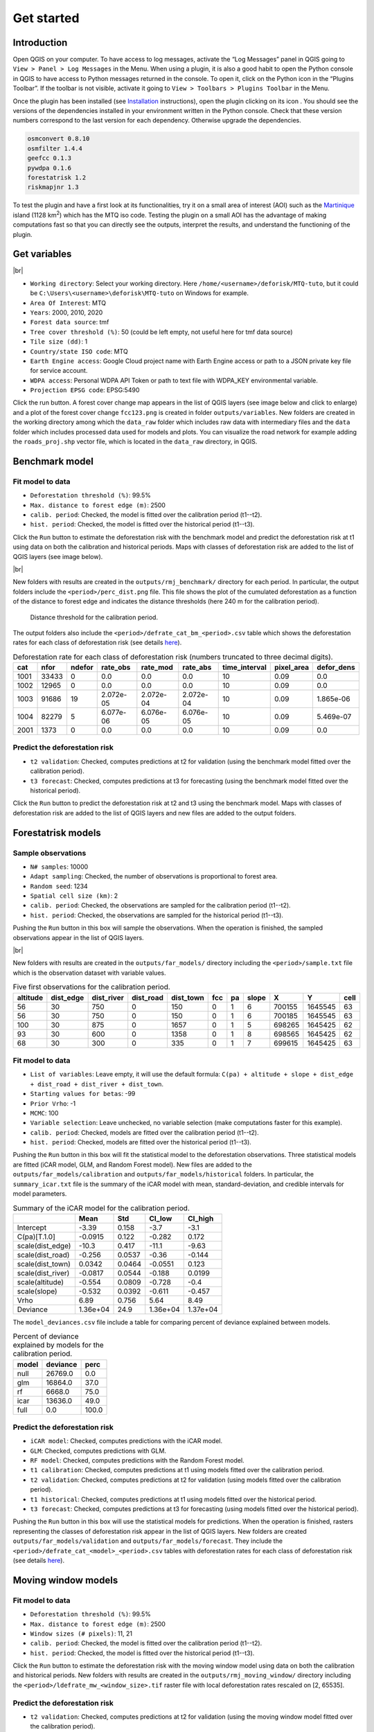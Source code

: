 ===========
Get started
===========


..
    This get_started.rst file is automatically generated. Please do not
    modify it. If you want to make changes to this file, modify the
    get_started.org source file directly.

Introduction
------------

.. |ico_py| image:: _static/icon_python_console_toolbar.png
  :class: no-scaled-link
.. |ico_deforisk| image:: _static/icon_deforisk_toolbar.png
  :class: no-scaled-link
.. |br| raw:: html

  <br/>

Open QGIS on your computer. To have access to log messages, activate the “Log Messages” panel in QGIS going to ``View > Panel > Log Messages`` in the Menu. When using a plugin, it is also a good habit to open the Python console in QGIS to have access to Python messages returned in the console. To open it, click on the Python icon |ico_py| in the “Plugins Toolbar”. If the toolbar is not visible, activate it going to ``View > Toolbars > Plugins Toolbar`` in the Menu.

Once the plugin has been installed (see `Installation <installation.html>`_ instructions), open the plugin clicking on its icon |ico_deforisk|. You should see the versions of the dependencies installed in your environment written in the Python console. Check that these version numbers correspond to the last version for each dependency. Otherwise upgrade the dependencies.

.. code:: python

    osmconvert 0.8.10
    osmfilter 1.4.4
    geefcc 0.1.3
    pywdpa 0.1.6
    forestatrisk 1.2
    riskmapjnr 1.3

To test the plugin and have a first look at its functionalities, try it on a small area of interest (AOI) such as the `Martinique <https://en.wikipedia.org/wiki/Martinique>`_ island (1128 km\ :sup:`2`\) which has the MTQ iso code. Testing the plugin on a small AOI has the advantage of making computations fast so that you can directly see the outputs, interpret the results, and understand the functioning of the plugin.

Get variables
-------------

.. image:: _static/get_started/interface-variables.png

|br|

- ``Working directory``: Select your working directory. Here ``/home/<username>/deforisk/MTQ-tuto``, but it could be ``C:\Users\<username>\deforisk\MTQ-tuto`` on Windows for example.

- ``Area Of Interest``: MTQ

- ``Years``: 2000, 2010, 2020

- ``Forest data source``: tmf

- ``Tree cover threshold (%)``: 50 (could be left empty, not useful here for tmf data source)

- ``Tile size (dd)``: 1

- ``Country/state ISO code``: MTQ

- ``Earth Engine access``: Google Cloud project name with Earth Engine access or path to a JSON private key file for service account.

- ``WDPA access``: Personal WDPA API Token or path to text file with WDPA\_KEY environmental variable.

- ``Projection EPSG code``: EPSG:5490

Click the run button. A forest cover change map appears in the list of QGIS layers (see image below and click to enlarge) and a plot of the forest cover change ``fcc123.png`` is created in folder ``outputs/variables``. New folders are created in the working directory among which the ``data_raw`` folder which includes raw data with intermediary files and the ``data`` folder which includes processed data used for models and plots. You can visualize the road network for example adding the ``roads_proj.shp`` vector file, which is located in the ``data_raw`` directory, in QGIS.

.. image:: _static/get_started/qgis-variables-results.png
    :width: 650px

Benchmark model
---------------

.. image:: _static/get_started/interface-benchmark.png

Fit model to data
~~~~~~~~~~~~~~~~~

- ``Deforestation threshold (%)``: 99.5%

- ``Max. distance to forest edge (m)``: 2500

- ``calib. period``: Checked, the model is fitted over the calibration period (t1--t2).

- ``hist. period``: Checked, the model is fitted over the historical period (t1--t3).

Click the ``Run`` button to estimate the deforestation risk with the benchmark model and predict the deforestation risk at t1 using data on both the calibration and historical periods. Maps with classes of deforestation risk are added to the list of QGIS layers (see image below).

.. image:: _static/get_started/qgis-benchmark-results.png
    :width: 650px

|br|

New folders with results are created in the ``outputs/rmj_benchmark/`` directory for each period. In particular, the output folders include the ``<period>/perc_dist.png`` file. This file shows the plot of the cumulated deforestation as a function of the distance to forest edge and indicates the distance thresholds (here 240 m for the calibration period).

.. _fig-perc-dist:

.. figure:: _static/get_started/perc_dist.png
    :width: 600px


    Distance threshold for the calibration period.

The output folders also include the ``<period>/defrate_cat_bm_<period>.csv`` table which shows the deforestation rates for each class of deforestation risk (see details `here <plugin_api.html#defrate-table>`_).

.. table:: Deforestation rate for each class of deforestation risk (numbers truncated to three decimal digits).
    :name: tab-defrate

    +------+-------+--------+-----------+-----------+-----------+----------------+-------------+-------------+
    |  cat |  nfor | ndefor | rate\_obs | rate\_mod | rate\_abs | time\_interval | pixel\_area | defor\_dens |
    +======+=======+========+===========+===========+===========+================+=============+=============+
    | 1001 | 33433 |      0 |       0.0 |       0.0 |       0.0 |             10 |        0.09 |         0.0 |
    +------+-------+--------+-----------+-----------+-----------+----------------+-------------+-------------+
    | 1002 | 12965 |      0 |       0.0 |       0.0 |       0.0 |             10 |        0.09 |         0.0 |
    +------+-------+--------+-----------+-----------+-----------+----------------+-------------+-------------+
    | 1003 | 91686 |     19 | 2.072e-05 | 2.072e-04 | 2.072e-04 |             10 |        0.09 |   1.865e-06 |
    +------+-------+--------+-----------+-----------+-----------+----------------+-------------+-------------+
    | 1004 | 82279 |      5 | 6.077e-06 | 6.076e-05 | 6.076e-05 |             10 |        0.09 |   5.469e-07 |
    +------+-------+--------+-----------+-----------+-----------+----------------+-------------+-------------+
    | 2001 |  1373 |      0 |       0.0 |       0.0 |       0.0 |             10 |        0.09 |         0.0 |
    +------+-------+--------+-----------+-----------+-----------+----------------+-------------+-------------+

Predict the deforestation risk
~~~~~~~~~~~~~~~~~~~~~~~~~~~~~~

- ``t2 validation``: Checked, computes predictions at t2 for validation (using the benchmark model fitted over the calibration period).

- ``t3 forecast``: Checked, computes predictions at t3 for forecasting (using the benchmark model fitted over the historical period).

Click the ``Run`` button to predict the deforestation risk at t2 and t3 using the benchmark model. Maps with classes of deforestation risk are added to the list of QGIS layers and new files are added to the output folders.

Forestatrisk models
-------------------

.. image:: _static/get_started/interface-far.png

Sample observations
~~~~~~~~~~~~~~~~~~~

- ``N# samples``: 10000

- ``Adapt sampling``: Checked, the number of observations is proportional to forest area.

- ``Random seed``: 1234

- ``Spatial cell size (km)``: 2

- ``calib. period``: Checked, the observations are sampled for the calibration period (t1--t2).

- ``hist. period``: Checked, the observations are sampled for the historical period (t1--t3).

Pushing the ``Run`` button in this box will sample the observations. When the operation is finished, the sampled observations appear in the list of QGIS layers.

.. image:: _static/get_started/qgis-far-sample-results.png
    :width: 650px

|br|

New folders with results are created in the ``outputs/far_models/`` directory including the ``<period>/sample.txt`` file which is the observation dataset with variable values.

.. table:: Five first observations for the calibration period.
    :name: tab-observations

    +----------+------------+-------------+------------+------------+-----+----+-------+--------+---------+------+
    | altitude | dist\_edge | dist\_river | dist\_road | dist\_town | fcc | pa | slope |      X |       Y | cell |
    +==========+============+=============+============+============+=====+====+=======+========+=========+======+
    |       56 |         30 |         750 |          0 |        150 |   0 |  1 |     6 | 700155 | 1645545 |   63 |
    +----------+------------+-------------+------------+------------+-----+----+-------+--------+---------+------+
    |       56 |         30 |         750 |          0 |        150 |   0 |  1 |     6 | 700185 | 1645545 |   63 |
    +----------+------------+-------------+------------+------------+-----+----+-------+--------+---------+------+
    |      100 |         30 |         875 |          0 |       1657 |   0 |  1 |     5 | 698265 | 1645425 |   62 |
    +----------+------------+-------------+------------+------------+-----+----+-------+--------+---------+------+
    |       93 |         30 |         600 |          0 |       1358 |   0 |  1 |     8 | 698565 | 1645425 |   62 |
    +----------+------------+-------------+------------+------------+-----+----+-------+--------+---------+------+
    |       68 |         30 |         300 |          0 |        335 |   0 |  1 |     7 | 699615 | 1645425 |   63 |
    +----------+------------+-------------+------------+------------+-----+----+-------+--------+---------+------+

Fit model to data
~~~~~~~~~~~~~~~~~

- ``List of variables``: Leave empty, it will use the default formula: ``C(pa) + altitude + slope + dist_edge + dist_road + dist_river + dist_town``.

- ``Starting values for betas``: -99

- ``Prior Vrho``: -1

- ``MCMC``: 100

- ``Variable selection``: Leave unchecked, no variable selection (make computations faster for this example).

- ``calib. period``: Checked, models are fitted over the calibration period (t1--t2).

- ``hist. period``: Checked, models are fitted over the historical period (t1--t3).

Pushing the ``Run`` button in this box will fit the statistical model to the deforestation observations. Three statistical models are fitted (iCAR model, GLM, and Random Forest model). New files are added to the ``outputs/far_models/calibration`` and ``outputs/far_models/historical`` folders. In particular, the ``summary_icar.txt`` file is the summary of the iCAR model with mean, standard-deviation, and credible intervals for model parameters.

.. table:: Summary of the iCAR model for the calibration period.
    :name: tab-parameters

    +--------------------+----------+--------+----------+----------+
    | \                  |     Mean |    Std |  CI\_low | CI\_high |
    +====================+==========+========+==========+==========+
    | Intercept          |    -3.39 |  0.158 |     -3.7 |     -3.1 |
    +--------------------+----------+--------+----------+----------+
    | C(pa)[T.1.0]       |  -0.0915 |  0.122 |   -0.282 |    0.172 |
    +--------------------+----------+--------+----------+----------+
    | scale(dist\_edge)  |    -10.3 |  0.417 |    -11.1 |    -9.63 |
    +--------------------+----------+--------+----------+----------+
    | scale(dist\_road)  |   -0.256 | 0.0537 |    -0.36 |   -0.144 |
    +--------------------+----------+--------+----------+----------+
    | scale(dist\_town)  |   0.0342 | 0.0464 |  -0.0551 |    0.123 |
    +--------------------+----------+--------+----------+----------+
    | scale(dist\_river) |  -0.0817 | 0.0544 |   -0.188 |   0.0199 |
    +--------------------+----------+--------+----------+----------+
    | scale(altitude)    |   -0.554 | 0.0809 |   -0.728 |     -0.4 |
    +--------------------+----------+--------+----------+----------+
    | scale(slope)       |   -0.532 | 0.0392 |   -0.611 |   -0.457 |
    +--------------------+----------+--------+----------+----------+
    | Vrho               |     6.89 |  0.756 |     5.64 |     8.49 |
    +--------------------+----------+--------+----------+----------+
    | Deviance           | 1.36e+04 |   24.9 | 1.36e+04 | 1.37e+04 |
    +--------------------+----------+--------+----------+----------+

The ``model_deviances.csv`` file include a table for comparing percent of deviance explained between models.

.. table:: Percent of deviance explained by models for the calibration period.
    :name: tab-deviances

    +-------+----------+-------+
    | model | deviance |  perc |
    +=======+==========+=======+
    | null  |  26769.0 |   0.0 |
    +-------+----------+-------+
    | glm   |  16864.0 |  37.0 |
    +-------+----------+-------+
    | rf    |   6668.0 |  75.0 |
    +-------+----------+-------+
    | icar  |  13636.0 |  49.0 |
    +-------+----------+-------+
    | full  |      0.0 | 100.0 |
    +-------+----------+-------+

Predict the deforestation risk
~~~~~~~~~~~~~~~~~~~~~~~~~~~~~~

- ``iCAR model``: Checked, computes predictions with the iCAR model.

- ``GLM``: Checked, computes predictions with GLM.

- ``RF model``: Checked, computes predictions with the Random Forest model.

- ``t1 calibration``: Checked, computes predictions at t1 using models fitted over the calibration period.

- ``t2 validation``: Checked, computes predictions at t2 for validation (using models fitted over the calibration period).

- ``t1 historical``: Checked, computes predictions at t1 using models fitted over the historical period.

- ``t3 forecast``: Checked, computes predictions at t3 for forecasting (using models fitted over the historical period).

Pushing the ``Run`` button in this box will use the statistical models for predictions. When the operation is finished, rasters representing the classes of deforestation risk appear in the list of QGIS layers. New folders are created ``outputs/far_models/validation`` and ``outputs/far_models/forecast``. They include the ``<period>/defrate_cat_<model>_<period>.csv`` tables with deforestation rates for each class of deforestation risk (see details `here <plugin_api.html#defrate-table>`_).

.. image:: _static/get_started/qgis-far-results.png
    :width: 650px

Moving window models
--------------------

.. image:: _static/get_started/interface-mw.png

Fit model to data
~~~~~~~~~~~~~~~~~

- ``Deforestation threshold (%)``: 99.5%

- ``Max. distance to forest edge (m)``: 2500

- ``Window sizes (# pixels)``: 11, 21

- ``calib. period``: Checked, the model is fitted over the calibration period (t1--t2).

- ``hist. period``: Checked, the model is fitted over the historical period (t1--t3).

Click the ``Run`` button to estimate the deforestation risk with the moving window model using data on both the calibration and historical periods. New folders with results are created in the ``outputs/rmj_moving_window/`` directory including the ``<period>/ldefrate_mw_<window_size>.tif`` raster file with local deforestation rates rescaled on [2, 65535].

Predict the deforestation risk
~~~~~~~~~~~~~~~~~~~~~~~~~~~~~~

- ``t2 validation``: Checked, computes predictions at t2 for validation (using the moving window model fitted over the calibration period).

- ``t3 forecast``: Checked, computes predictions at t3 for forecasting (using the moving window model fitted over the historical period).

Click the ``Run`` button to predict the deforestation risk at t2 and t3 using the moving window model. Maps with classes of deforestation risk are added to the list of QGIS layers (see image below) and new folders with results are created in the ``outputs/rmj_moving_window/`` directory, including the ``<period>/defrate_cat_mv_<window_size>_<period>.csv`` tables with deforestation rates for each class of deforestation risk (see details `here <plugin_api.html#defrate-table>`_).

.. image:: _static/get_started/qgis-mw-results.png
    :width: 650px

Validation
----------

- ``Coarse grid cell size (# pixels)``: 50, 100

- ``iCAR model``: Checked, estimates the performance of the iCAR model.

- ``GLM``: Checked, estimates the performance of the GLM.

- ``RF model``: Checked, estimates the performance of the Random Forest model.

- ``MW model``: Checked, estimates the performance of the Moving Window models.

- ``calib. period``: Checked, estimates model performances for the calibration period (t1--t2).

- ``valid. period``: Checked, estimates model performances for the validation period (t2--t3).

- ``hist. period``: Checked, estimates model performances for the historical period (t1--t3).

Pushing the ``Run`` button in this box will compute the predicted deforested area in each grid cell for each model and each period selected and compare this value to the observed deforested area for the same grid cell and period.

New folders are created for each period: ``outputs/model_validation/<period>/figures`` and ``outputs/model_validation/<period>/tables``. Several output files are added to each folder.

Files ``figures/pred_obs_<model>_<period>_<cell_size>.png`` which show the plot of predicted vs. observed deforested area. The plot shows values of predicted and observed deforested area in each grid cell as points and the one-one line. The plot reports also the number of grid cells (or points), and the values of two of the performance indices: the :math:`R^{2}` and the MedAE.

.. image:: _static/get_started/pred_obs_icar_validation_50.png
    :width: 600px

File ``outputs/model_validation/indices_all.csv`` includes a table with the performance indices for all validation cell sizes, all models, and all periods. In this example, both the Random Forest model and the iCAR model are better than the benchmark model whatever the performance indices considered. The iCAR model is the best model has it has the lowest MedAE, the lowest RMSE, and the highest :math:`R^{2}` for the validation period which is the only period with independent data (i.e. which have not be used to calibrate the models). This is true whatever the validation cell size chosen.

.. table:: Performance indices.
    :name: tab-indices

    +---------------------+-------------------------+-------+------------+--------+-------+------+------+-------+
    | csize\_coarse\_grid | csize\_coarse\_grid\_ha | ncell | period     | model  | MedAE |   R2 | RMSE | wRMSE |
    +=====================+=========================+=======+============+========+=======+======+======+=======+
    |                  50 |                   225.0 |   604 | validation | bm     |  2.71 | 0.43 | 6.08 |  6.22 |
    +---------------------+-------------------------+-------+------------+--------+-------+------+------+-------+
    |                  50 |                   225.0 |   604 | validation | icar   |  1.78 | 0.65 | 4.79 |  4.59 |
    +---------------------+-------------------------+-------+------------+--------+-------+------+------+-------+
    |                  50 |                   225.0 |   604 | validation | glm    |  2.39 | 0.38 | 6.39 |  6.52 |
    +---------------------+-------------------------+-------+------------+--------+-------+------+------+-------+
    |                  50 |                   225.0 |   604 | validation | rf     |  2.09 | 0.50 | 5.69 |  5.74 |
    +---------------------+-------------------------+-------+------------+--------+-------+------+------+-------+
    |                  50 |                   225.0 |   604 | validation | mw\_11 |  2.34 | 0.56 | 7.66 |  6.83 |
    +---------------------+-------------------------+-------+------------+--------+-------+------+------+-------+
    |                  50 |                   225.0 |   604 | validation | mw\_21 |  2.51 | 0.56 | 7.54 |  6.66 |
    +---------------------+-------------------------+-------+------------+--------+-------+------+------+-------+

Conclusion
----------

The deforestation risk map obtained with the iCAR model at t3 can be used to allocate deforestation after year 2020. Both the risk map with classes of deforestation from 1 to 65535 and the ``defrate_cat_icar_forecast.csv`` table with deforestation rates for all classes of deforestation risk are necessary to allocate deforestation in the future.

The table only includes values for ``rate_mod``, the relative spatial deforestation rates from the iCAR model estimated on the historical period. As for the validation step, the deforestation must be adjusted for quantity depending on the amount of deforestation expected in the future.

.. table:: Deforestation rates for the iCAR model classes for forecasting deforestation.
    :name: tab-defrate-icar-forecast

    +-----+--------+--------+-----------+------------------------+-----------+----------------+-------------+-------------+
    | cat |   nfor | ndefor | rate\_obs |              rate\_mod | rate\_abs | time\_interval | pixel\_area | defor\_dens |
    +=====+========+========+===========+========================+===========+================+=============+=============+
    |   1 | 137575 |      0 |       0.0 |                  1e-06 |       0.0 |             20 |        0.09 |         0.0 |
    +-----+--------+--------+-----------+------------------------+-----------+----------------+-------------+-------------+
    |   2 |   5425 |      0 |       0.0 | 1.6259239478743857e-05 |       0.0 |             20 |        0.09 |         0.0 |
    +-----+--------+--------+-----------+------------------------+-----------+----------------+-------------+-------------+
    |   3 |   3523 |      0 |       0.0 |  3.151847895748772e-05 |       0.0 |             20 |        0.09 |         0.0 |
    +-----+--------+--------+-----------+------------------------+-----------+----------------+-------------+-------------+
    |   4 |   2458 |      0 |       0.0 |  4.677771843623157e-05 |       0.0 |             20 |        0.09 |         0.0 |
    +-----+--------+--------+-----------+------------------------+-----------+----------------+-------------+-------------+
    |   5 |   2078 |      0 |       0.0 |  6.203695791497542e-05 |       0.0 |             20 |        0.09 |         0.0 |
    +-----+--------+--------+-----------+------------------------+-----------+----------------+-------------+-------------+

Considering a total deforestation :math:`D` (in ha) for the next :math:`Y` years at the jurisdictional level, the adjustment factor is :math:`\rho = D / (A \sum_i n_{i} \theta_{m,i})`, with :math:`A` the pixel area in ha, the absolute rate is :math:`\theta_{a,i} = \rho \theta_{m,i}`, and the deforestation density is :math:`\delta_{i} = \theta_{a,i} \times A / Y`. The deforestation density :math:`\delta_{i}` is used to predict the amount of deforestation (in ha/yr) for each forest pixel belonging to a given class of deforestation risk for the next :math:`Y` years (for notations, see details `here <plugin_api.html#defrate-table>`_).

The risk map together with the table of computed deforestation density can be used to `proportionally allocate fractions <https://verra.org/verra-launches-unplanned-deforestation-allocation-tool-vt0007-issues-call-for-supplementary-materials/>`_ of either the jurisdictional unplanned deforestation activity data baseline (in the context of `VMD0055 <https://verra.org/methodologies/vmd0055-estimation-of-emission-reductions-from-avoiding-unplanned-deforestation-v1-0/>`_) or the jurisdictional FREL (in the context of the VCS `Jurisdictional and Nested REDD+ <https://verra.org/programs/jurisdictional-nested-redd-framework/>`_ Framework) to projects or programs to be implemented within the jurisdiction. To do so, a table with the number of pixels for each class of deforestation risk in the project area must be computed. This is easily done with QGIS tools ``Raster > Extraction > Clip Raster by Mask Layer`` to crop the risk map to the project border and ``Processing > Toolbox > Raster layer unique values report``.
